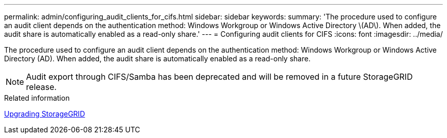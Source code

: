 ---
permalink: admin/configuring_audit_clients_for_cifs.html
sidebar: sidebar
keywords: 
summary: 'The procedure used to configure an audit client depends on the authentication method: Windows Workgroup or Windows Active Directory \(AD\). When added, the audit share is automatically enabled as a read-only share.'
---
= Configuring audit clients for CIFS
:icons: font
:imagesdir: ../media/

[.lead]
The procedure used to configure an audit client depends on the authentication method: Windows Workgroup or Windows Active Directory (AD). When added, the audit share is automatically enabled as a read-only share.

NOTE: Audit export through CIFS/Samba has been deprecated and will be removed in a future StorageGRID release.

.Related information

http://docs.netapp.com/sgws-115/topic/com.netapp.doc.sg-upgrade/home.html[Upgrading StorageGRID]
